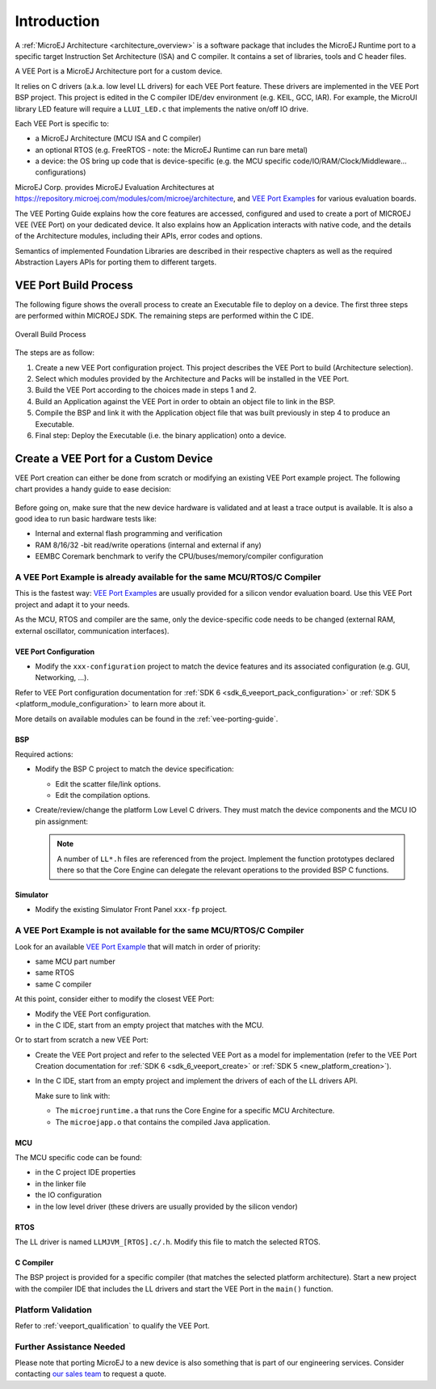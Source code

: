 ============
Introduction
============

A :ref:`MicroEJ Architecture <architecture_overview>` is a software package that includes the MicroEJ Runtime port to a specific target Instruction Set Architecture (ISA) and C compiler.
It contains a set of libraries, tools and C header files.

A VEE Port is a MicroEJ Architecture port for a custom device.

It relies on C drivers (a.k.a. low level LL drivers) for each VEE Port feature.
These drivers are implemented in the VEE Port BSP project. This project is edited in the C compiler IDE/dev environment (e.g. KEIL, GCC, IAR).
For example, the MicroUI library LED feature will require a ``LLUI_LED.c`` that implements the native on/off IO drive.

Each VEE Port is specific to:

* a MicroEJ Architecture (MCU ISA and C compiler)
* an optional RTOS (e.g. FreeRTOS - note: the MicroEJ Runtime can run bare metal)
* a device: the OS bring up code that is device-specific (e.g. the MCU specific code/IO/RAM/Clock/Middleware… configurations)

MicroEJ Corp. provides MicroEJ Evaluation Architectures at https://repository.microej.com/modules/com/microej/architecture,
and `VEE Port Examples`_ for various evaluation boards.

The VEE Porting Guide explains how the core features are
accessed, configured and used to create a port of MICROEJ VEE (VEE Port) on your dedicated device. 
It also explains how an Application interacts with native code, and
the details of the Architecture modules, including their APIs, error codes
and options. 

Semantics of implemented Foundation Libraries are described in
their respective chapters as well as the required Abstraction Layers APIs for porting them 
to different targets. 

.. _VEE Port Examples: https://github.com/microej?q=vee&type=all&language=&sort=

VEE Port Build Process
======================

The following figure shows the overall process to create an Executable file to deploy on a device.
The first three steps are performed within MICROEJ SDK. The remaining steps are performed within the C IDE.

.. _fig_overall-process:
.. figure:: images/process-overview5.*
   :alt: Overall Build Process
   :scale: 80%
   :align: center

   Overall Build Process

The steps are as follow:

1. Create a new VEE Port configuration project. This project
   describes the VEE Port to build (Architecture selection).

2. Select which modules provided by the Architecture and Packs will be
   installed in the VEE Port.

3. Build the VEE Port according to the choices made in steps 1 and 2.

4. Build an Application against the VEE Port in order
   to obtain an object file to link in the BSP.

5. Compile the BSP and link it with the Application object file that was
   built previously in step 4 to produce an Executable.

6. Final step: Deploy the Executable (i.e. the binary application) onto a device.

Create a VEE Port for a Custom Device
=====================================

VEE Port creation can either be done from scratch or modifying an existing VEE Port example project.
The following chart provides a handy guide to ease decision:

   .. figure:: images/veeport-creation-decision-tree.png
      :alt: VEE Port Creation Decision Tree
      :align: center

Before going on, make sure that the new device hardware is validated and at least a trace output is available.
It is also a good idea to run basic hardware tests like:

* Internal and external flash programming and verification
* RAM 8/16/32 -bit read/write operations (internal and external if any)
* EEMBC Coremark benchmark to verify the CPU/buses/memory/compiler configuration

A VEE Port Example is already available for the same MCU/RTOS/C Compiler
------------------------------------------------------------------------

This is the fastest way: `VEE Port Examples`_ are usually provided for a silicon vendor evaluation board.
Use this VEE Port project and adapt it to your needs.

As the MCU, RTOS and compiler are the same, only the device-specific code needs to be changed (external RAM, external oscillator, communication interfaces).

VEE Port Configuration
::::::::::::::::::::::

* Modify the ``xxx-configuration`` project to match the device features and its associated configuration (e.g. GUI, Networking, ...).

Refer to VEE Port configuration documentation for :ref:`SDK 6 <sdk_6_veeport_pack_configuration>` 
or :ref:`SDK 5 <platform_module_configuration>` to learn more about it.


More details on available modules can be found in the :ref:`vee-porting-guide`.

BSP
:::

Required actions:

* Modify the BSP C project to match the device specification:

  * Edit the scatter file/link options.
  * Edit the compilation options.

* Create/review/change the platform Low Level C drivers. 
  They must match the device components and the MCU IO pin assignment:
  
  .. note::
    
    A number of ``LL*.h`` files are referenced from the project. 
    Implement the function prototypes declared there so that the Core Engine can delegate the relevant operations to the provided BSP C functions.

Simulator
:::::::::

* Modify the existing Simulator Front Panel ``xxx-fp`` project.

A VEE Port Example is not available for the same MCU/RTOS/C Compiler
--------------------------------------------------------------------

Look for an available `VEE Port Example <VEE Port Examples>`_ that will match in order of priority:

* same MCU part number
* same RTOS
* same C compiler

At this point, consider either to modify the closest VEE Port:

* Modify the VEE Port configuration.
* in the C IDE, start from an empty project that matches with the MCU.

Or to start from scratch a new VEE Port:

* Create the VEE Port project and refer to the selected VEE Port as a model for implementation
  (refer to the VEE Port Creation documentation for :ref:`SDK 6 <sdk_6_veeport_create>` 
  or :ref:`SDK 5 <new_platform_creation>`).
* In the C IDE, start from an empty project and implement the drivers of each of the LL drivers API. 
  
  Make sure to link with:

  * The ``microejruntime.a`` that runs the Core Engine for a specific MCU Architecture.
  * The ``microejapp.o`` that contains the compiled Java application.

MCU
:::

The MCU specific code can be found:

* in the C project IDE properties
* in the linker file
* the IO configuration
* in the low level driver (these drivers are usually provided by the silicon vendor)

RTOS
::::

The LL driver is named ``LLMJVM_[RTOS].c/.h``. Modify this file to match the selected RTOS.

C Compiler
::::::::::

The BSP project is provided for a specific compiler (that matches the selected platform architecture).
Start a new project with the compiler IDE that includes the LL drivers and start the VEE Port in the ``main()`` function.

Platform Validation
-------------------

Refer to :ref:`veeport_qualification` to qualify the VEE Port.

Further Assistance Needed
-------------------------

Please note that porting MicroEJ to a new device is also something that is part of our engineering services. Consider contacting `our sales team <https://www.microej.com/contact/#form_1>`_ to request a quote.

..
   | Copyright 2021-2024, MicroEJ Corp. Content in this space is free 
   for read and redistribute. Except if otherwise stated, modification 
   is subject to MicroEJ Corp prior approval.
   | MicroEJ is a trademark of MicroEJ Corp. All other trademarks and 
   copyrights are the property of their respective owners.
